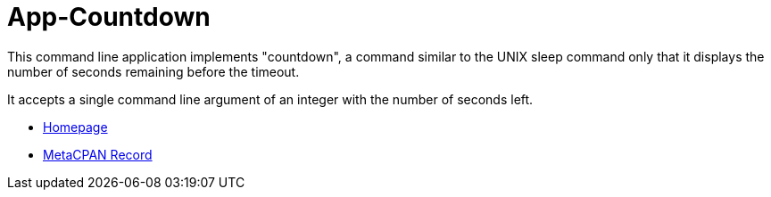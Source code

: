 App-Countdown
=============

This command line application implements "countdown", a command similar to
the UNIX sleep command only that it displays the number of seconds remaining
before the timeout.

It accepts a single command line argument of an integer with the number
of seconds left.

* http://www.shlomifish.org/open-source/projects/countdown/[Homepage]
* http://metacpan.org/release/App-Countdown[MetaCPAN Record]
